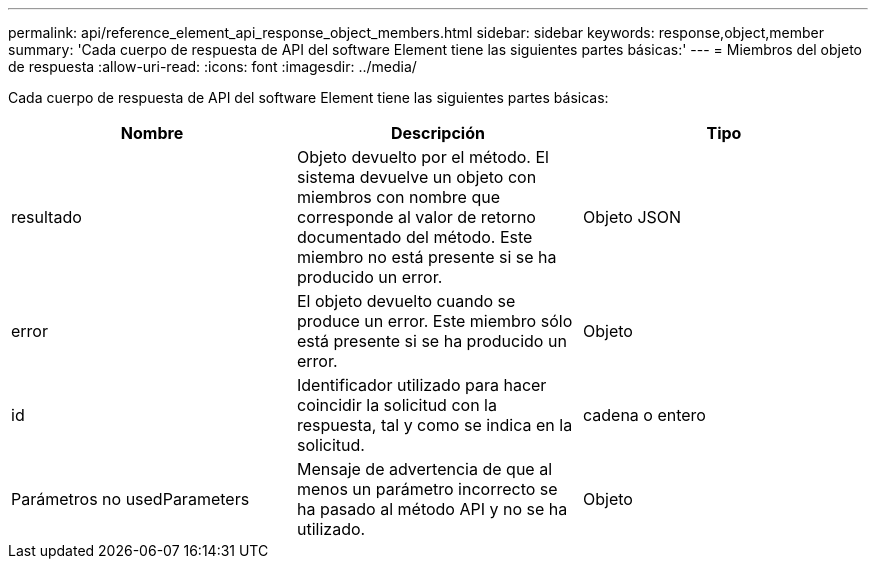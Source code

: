 ---
permalink: api/reference_element_api_response_object_members.html 
sidebar: sidebar 
keywords: response,object,member 
summary: 'Cada cuerpo de respuesta de API del software Element tiene las siguientes partes básicas:' 
---
= Miembros del objeto de respuesta
:allow-uri-read: 
:icons: font
:imagesdir: ../media/


[role="lead"]
Cada cuerpo de respuesta de API del software Element tiene las siguientes partes básicas:

|===
| Nombre | Descripción | Tipo 


 a| 
resultado
 a| 
Objeto devuelto por el método. El sistema devuelve un objeto con miembros con nombre que corresponde al valor de retorno documentado del método. Este miembro no está presente si se ha producido un error.
 a| 
Objeto JSON



 a| 
error
 a| 
El objeto devuelto cuando se produce un error. Este miembro sólo está presente si se ha producido un error.
 a| 
Objeto



 a| 
id
 a| 
Identificador utilizado para hacer coincidir la solicitud con la respuesta, tal y como se indica en la solicitud.
 a| 
cadena o entero



 a| 
Parámetros no usedParameters
 a| 
Mensaje de advertencia de que al menos un parámetro incorrecto se ha pasado al método API y no se ha utilizado.
 a| 
Objeto

|===